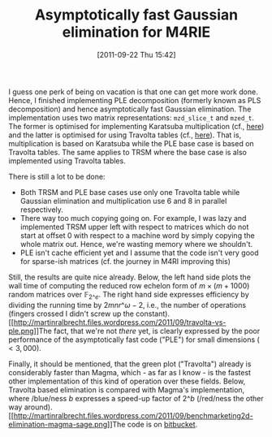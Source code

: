 #+TITLE: Asymptotically fast Gaussian elimination for M4RIE
#+POSTID: 592
#+DATE: [2011-09-22 Thu 15:42]
#+OPTIONS: toc:nil num:nil todo:nil pri:nil tags:nil ^:nil TeX:nil
#+CATEGORY: m4ri, sage
#+TAGS: linear algebra, m4rie, ple

I guess one perk of being on vacation is that one can get more work done. Hence, I finished implementing PLE decomposition (formerly known as PLS decomposition) and hence asymptotically fast Gaussian elimination. The implementation uses two matrix representations: =mzd_slice_t= and =mzed_t=. The former is optimised for implementing Karatsuba multiplication (cf., [[http://martinralbrecht.wordpress.com/2010/08/15/karatsuba-multiplication-of-dense-matrices-over-gf2e/][here]]) and the latter is optimised for using Travolta tables (cf., [[http://martinralbrecht.wordpress.com/2010/07/21/m4rie/][here]]). That is, multiplication is based on Karatsuba while the PLE base case is based on Travolta tables. The same applies to TRSM where the base case is also implemented using Travolta tables.

There is still a lot to be done:

- Both TRSM and PLE base cases use only one Travolta table while Gaussian elimination and multiplication use 6 and 8 in parallel respectively.
- There way too much copying going on. For example, I was lazy and implemented TRSM upper left with respect to matrices which do not start at offset 0 with respect to a machine word by simply copying the whole matrix out. Hence, we're wasting memory where we shouldn't.
- PLE isn't cache efficient yet and I assume that the code isn't very good for sparse-ish matrices (cf. the journey in M4RI improving this)

Still, the results are quite nice already. Below, the left hand side plots the wall time of computing the reduced row echelon form of $m \times (m + 1000)$ random matrices over $\mathbb{F}_{2\^e}$. The right hand side expresses efficiency by dividing the running time by $2mnr\^{\omega-2}$, i.e., the number of operations (fingers crossed I didn't screw up the constant).[[http://martinralbrecht.files.wordpress.com/2011/09/travolta-vs-ple.png][[[http://martinralbrecht.files.wordpress.com/2011/09/travolta-vs-ple.png]]]]The fact, that we're not /there/ yet, is clearly expressed by the poor performance of the asymptotically fast code ("PLE") for small dimensions ($< 3,000$).

Finally, it should be mentioned, that the green plot ("Travolta") already is considerably faster than Magma, which - as far as I know - is the fastest other implementation of this kind of operation over these fields. Below, Travolta based elimination is compared with Magma's implementation, where /blue/ness $b$ expresses a speed-up factor of $2\^b$ (/red/ness the other way around).[[http://martinralbrecht.files.wordpress.com/2011/09/benchmarketing2d-elimination-magma-sage.png][[[http://martinralbrecht.files.wordpress.com/2011/09/benchmarketing2d-elimination-magma-sage.png]]]]The code is on [[http://bitbucket.org/malb/m4rie][bitbucket]].




